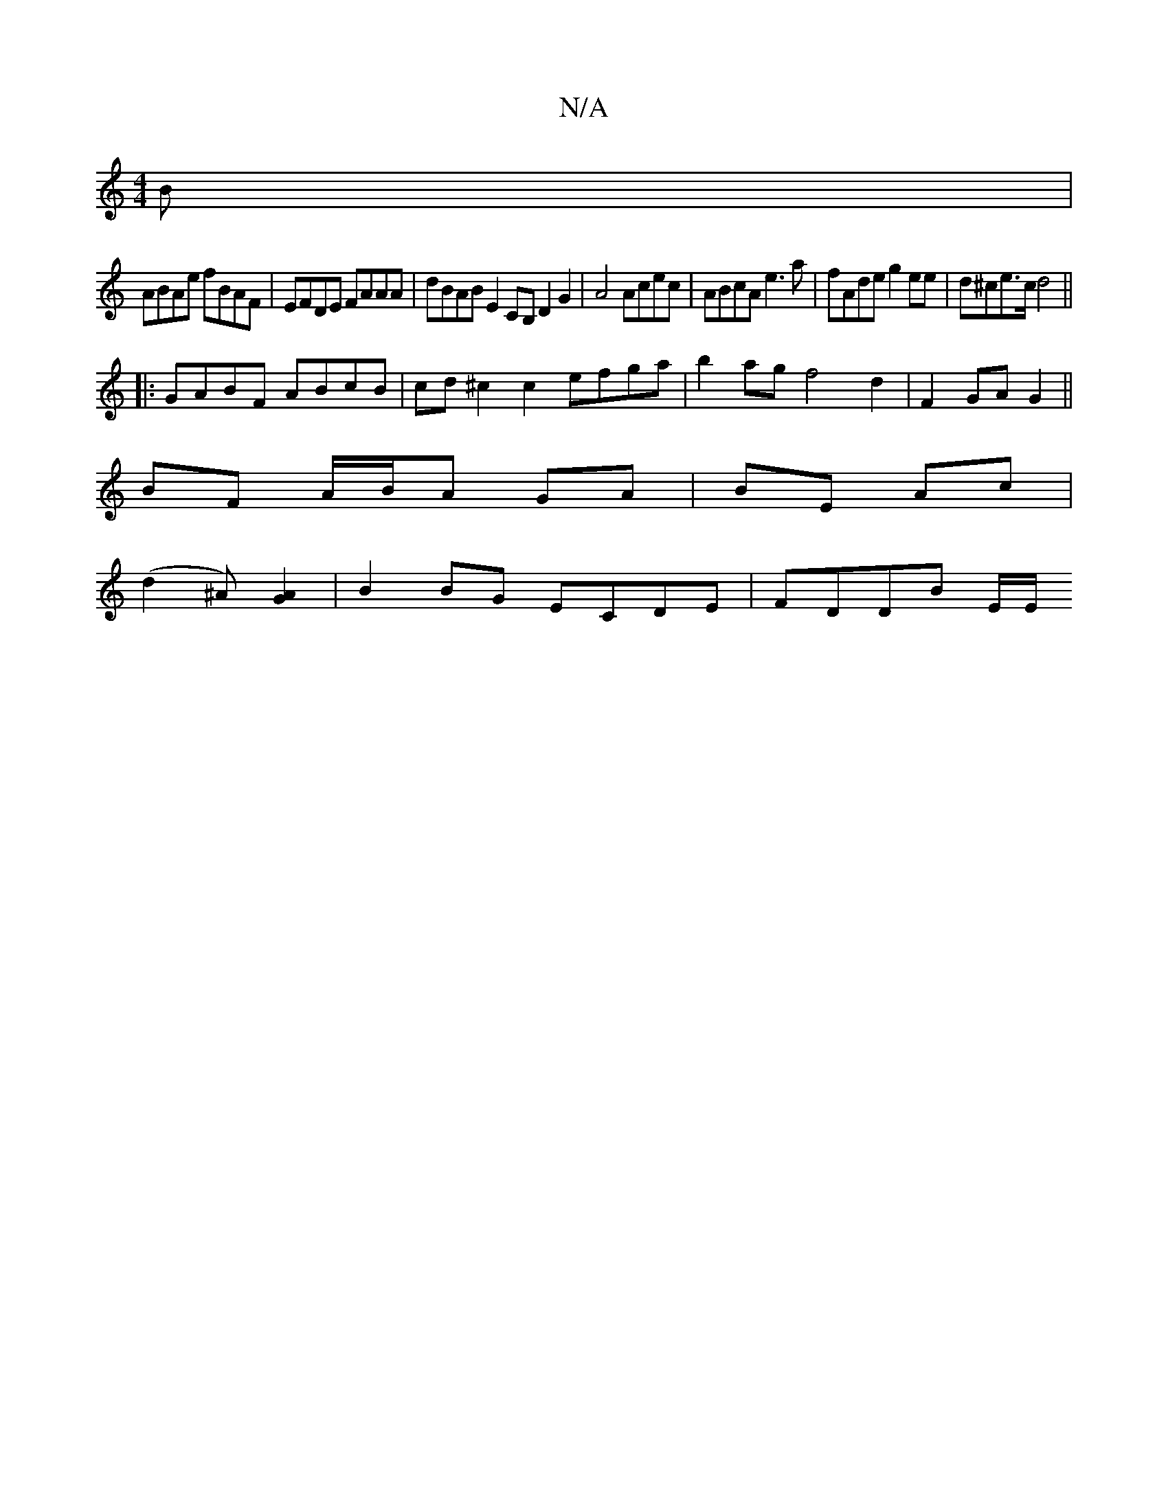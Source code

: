 X:1
T:N/A
M:4/4
R:N/A
K:Cmajor
B |
ABAe fBAF | EFDE FAAA | dBAB E2CB, D2 G2|A4 Acec | ABcA e3a|fAde g2ee|d^ce>c d4 ||
|: GABF ABcB | cd^c2 c2 efga | b2ag f4 d2 | F2 GA G2 ||
BF A/B/A GA|BE Ac|
(d2^A) [G2A2] | B2BG ECDE | FDDB E/2E/
